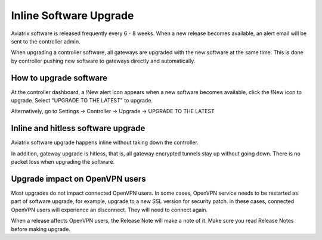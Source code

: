 .. meta::
   :description: software upgrade of controller and gateways
   :keywords: hitless upgrade, inline upgrade, upgrade gateway software, no packet loss upgrade

###################################
Inline Software Upgrade
###################################

Aviatrix software is released frequently every 6 - 8 weeks. 
When a new release becomes available, an alert email will be sent to the 
controller admin. 

When upgrading a controller software, all gateways are upgraded with the new
software at the same time. This is done by controller pushing new software
to gateways directly and automatically. 

How to upgrade software
------------------------

At the controller dashboard, a !New alert icon appears when a new software becomes available, click the !New icon to upgrade. Select "UPGRADE TO THE LATEST" to upgrade.

Alternatively, go to Settings -> Controller -> Upgrade -> UPGRADE TO THE LATEST

Inline and hitless software upgrade
-----------------------------------

Aviatrix software upgrade happens inline without taking down the controller. 

In addition, gateway upgrade is hitless, that is, all gateway encrypted tunnels 
stay up without going down. There is no packet loss when upgrading the software. 

Upgrade impact on OpenVPN users
--------------------------------

Most upgrades do not impact connected OpenVPN users. In some cases,
OpenVPN service needs to be restarted as part of software upgrade, for example, 
upgrade to a new SSL version for security patch. 
in these cases, connected OpenVPN users
will experience an disconnect. They will need to connect again. 

When a release affects OpenVPN users, the Release Note will make a note of it.
Make sure you read Release Notes before making upgrade. 

.. disqus::
